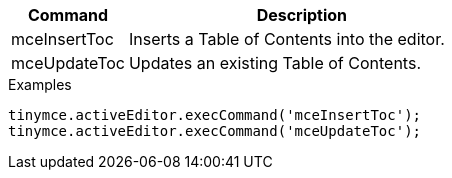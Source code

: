 [cols="1,3",options="header",]
|===
|Command |Description
|mceInsertToc |Inserts a Table of Contents into the editor.
|mceUpdateToc |Updates an existing Table of Contents.
|===

.Examples
[source,js]
----
tinymce.activeEditor.execCommand('mceInsertToc');
tinymce.activeEditor.execCommand('mceUpdateToc');
----
